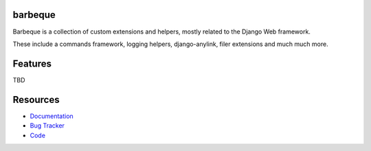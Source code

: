 barbeque
========

Barbeque is a collection of custom extensions and helpers, mostly related to the Django Web framework.

These include a commands framework, logging helpers, django-anylink, filer extensions and much much more.


.. image:: https://badge.fury.io/py/barbeque.png
    :target: http://badge.fury.io/py/barbeque

.. image:: https://travis-ci.org/moccu/barbeque.png?branch=master
    :target: https://travis-ci.org/moccu/barbeque

.. image:: https://readthedocs.org/projects/barbeque/badge/?version=latest
    :target: http://barbeque.readthedocs.org/en/latest/


Features
========

TBD


Resources
=========

* `Documentation <https://barbeque.readthedocs.org/>`_
* `Bug Tracker <https://github.com/moccu/barbeque/issues>`_
* `Code <https://github.com/moccu/barbeque/>`_

